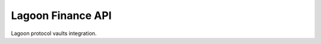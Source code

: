 Lagoon Finance API
------------------

Lagoon protocol vaults integration.

.. autosummary::
   :toctree: _autosummary_lagoon
   :recursive:

   eth_defi.lagoon.vault
   eth_defi.lagoon.deposit_redeem
   eth_defi.lagoon.config
   eth_defi.lagoon.deployment
   eth_defi.lagoon.analysis
   eth_defi.lagoon.beacon_proxy
   eth_defi.lagoon.testing
